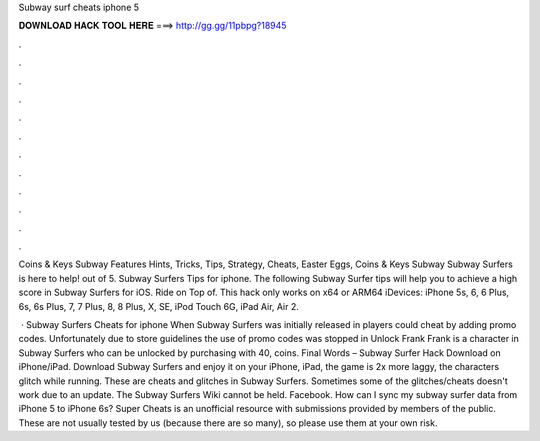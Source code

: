 Subway surf cheats iphone 5



𝐃𝐎𝐖𝐍𝐋𝐎𝐀𝐃 𝐇𝐀𝐂𝐊 𝐓𝐎𝐎𝐋 𝐇𝐄𝐑𝐄 ===> http://gg.gg/11pbpg?18945



.



.



.



.



.



.



.



.



.



.



.



.

Coins & Keys Subway Features Hints, Tricks, Tips, Strategy, Cheats, Easter Eggs, Coins & Keys Subway Subway Surfers is here to help! out of 5. Subway Surfers Tips for iphone. The following Subway Surfer tips will help you to achieve a high score in Subway Surfers for iOS. Ride on Top of. This hack only works on x64 or ARM64 iDevices: iPhone 5s, 6, 6 Plus, 6s, 6s Plus, 7, 7 Plus, 8, 8 Plus, X, SE, iPod Touch 6G, iPad Air, Air 2.

 · Subway Surfers Cheats for iphone When Subway Surfers was initially released in players could cheat by adding promo codes. Unfortunately due to store guidelines the use of promo codes was stopped in Unlock Frank Frank is a character in Subway Surfers who can be unlocked by purchasing with 40, coins. Final Words – Subway Surfer Hack Download on iPhone/iPad. Download Subway Surfers and enjoy it on your iPhone, iPad, the game is 2x more laggy, the characters glitch while running. These are cheats and glitches in Subway Surfers. Sometimes some of the glitches/cheats doesn't work due to an update. The Subway Surfers Wiki cannot be held. Facebook. How can I sync my subway surfer data from iPhone 5 to iPhone 6s? Super Cheats is an unofficial resource with submissions provided by members of the public. These are not usually tested by us (because there are so many), so please use them at your own risk.
